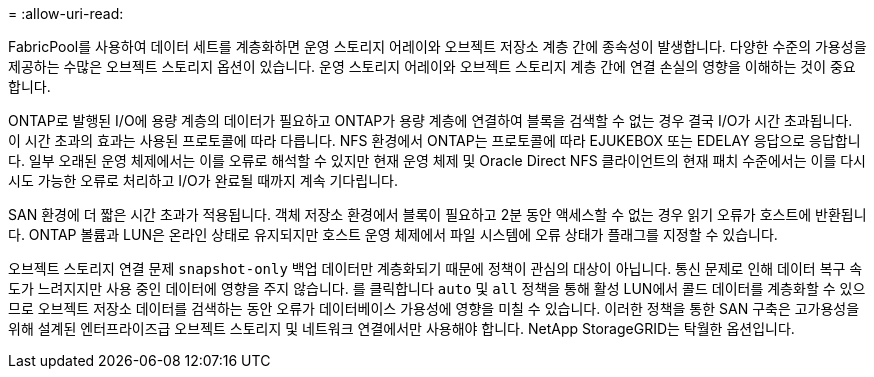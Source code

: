 = 
:allow-uri-read: 


FabricPool를 사용하여 데이터 세트를 계층화하면 운영 스토리지 어레이와 오브젝트 저장소 계층 간에 종속성이 발생합니다. 다양한 수준의 가용성을 제공하는 수많은 오브젝트 스토리지 옵션이 있습니다. 운영 스토리지 어레이와 오브젝트 스토리지 계층 간에 연결 손실의 영향을 이해하는 것이 중요합니다.

ONTAP로 발행된 I/O에 용량 계층의 데이터가 필요하고 ONTAP가 용량 계층에 연결하여 블록을 검색할 수 없는 경우 결국 I/O가 시간 초과됩니다. 이 시간 초과의 효과는 사용된 프로토콜에 따라 다릅니다. NFS 환경에서 ONTAP는 프로토콜에 따라 EJUKEBOX 또는 EDELAY 응답으로 응답합니다. 일부 오래된 운영 체제에서는 이를 오류로 해석할 수 있지만 현재 운영 체제 및 Oracle Direct NFS 클라이언트의 현재 패치 수준에서는 이를 다시 시도 가능한 오류로 처리하고 I/O가 완료될 때까지 계속 기다립니다.

SAN 환경에 더 짧은 시간 초과가 적용됩니다. 객체 저장소 환경에서 블록이 필요하고 2분 동안 액세스할 수 없는 경우 읽기 오류가 호스트에 반환됩니다. ONTAP 볼륨과 LUN은 온라인 상태로 유지되지만 호스트 운영 체제에서 파일 시스템에 오류 상태가 플래그를 지정할 수 있습니다.

오브젝트 스토리지 연결 문제 `snapshot-only` 백업 데이터만 계층화되기 때문에 정책이 관심의 대상이 아닙니다. 통신 문제로 인해 데이터 복구 속도가 느려지지만 사용 중인 데이터에 영향을 주지 않습니다. 를 클릭합니다 `auto` 및 `all` 정책을 통해 활성 LUN에서 콜드 데이터를 계층화할 수 있으므로 오브젝트 저장소 데이터를 검색하는 동안 오류가 데이터베이스 가용성에 영향을 미칠 수 있습니다. 이러한 정책을 통한 SAN 구축은 고가용성을 위해 설계된 엔터프라이즈급 오브젝트 스토리지 및 네트워크 연결에서만 사용해야 합니다. NetApp StorageGRID는 탁월한 옵션입니다.
